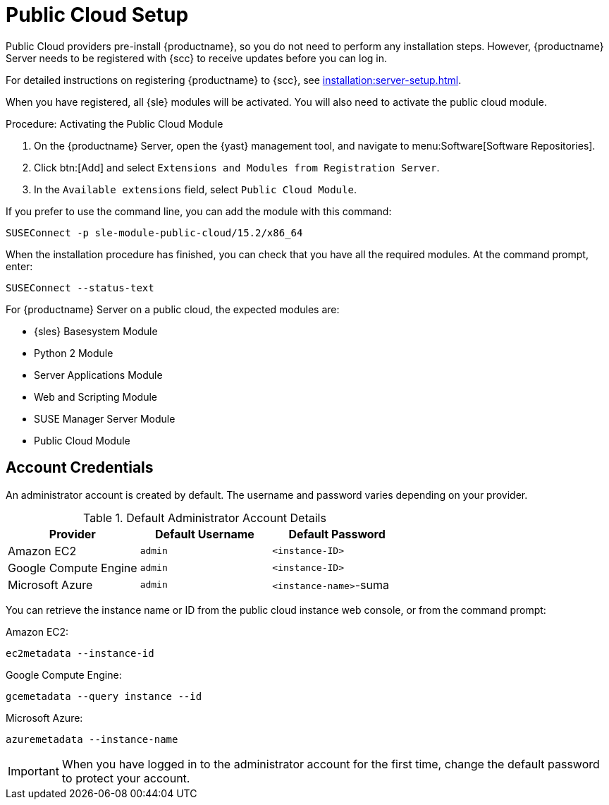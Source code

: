 [[public-cloud-setup]]
= Public Cloud Setup

Public Cloud providers pre-install {productname}, so you do not need to
perform any installation steps.  However, {productname} Server needs to be
registered with {scc} to receive updates before you can log in.

For detailed instructions on registering {productname} to {scc}, see
xref:installation:server-setup.adoc[].

When you have registered, all {sle} modules will be activated.  You will
also need to activate the public cloud module.



.Procedure: Activating the Public Cloud Module

. On the {productname} Server, open the {yast} management tool, and navigate
  to menu:Software[Software Repositories].
. Click btn:[Add] and select [guimenu]``Extensions and Modules from
  Registration Server``.
. In the [guimenu]``Available extensions`` field, select [guimenu]``Public
  Cloud Module``.

If you prefer to use the command line, you can add the module with this
command:
----
SUSEConnect -p sle-module-public-cloud/15.2/x86_64
----

When the installation procedure has finished, you can check that you have
all the required modules.  At the command prompt, enter:

----
SUSEConnect --status-text
----

For {productname} Server on a public cloud, the expected modules are:

* {sles} Basesystem Module
* Python 2 Module
* Server Applications Module
* Web and Scripting Module
* SUSE Manager Server Module
* Public Cloud Module



== Account Credentials

An administrator account is created by default.  The username and password
varies depending on your provider.

.Default Administrator Account Details
[cols="1,1,1", options="header"]
|===
| Provider              | Default Username  | Default Password
| Amazon EC2            | ``admin``         | ``<instance-ID>``
| Google Compute Engine | ``admin``         | ``<instance-ID>``
| Microsoft Azure       | ``admin``         |``<instance-name>``-suma
|===

You can retrieve the instance name or ID from the public cloud instance web
console, or from the command prompt:

Amazon EC2:

----
ec2metadata --instance-id
----

Google Compute Engine:

----
gcemetadata --query instance --id
----

Microsoft Azure:

----
azuremetadata --instance-name
----


[IMPORTANT]
====
When you have logged in to the administrator account for the first time,
change the default password to protect your account.
====
